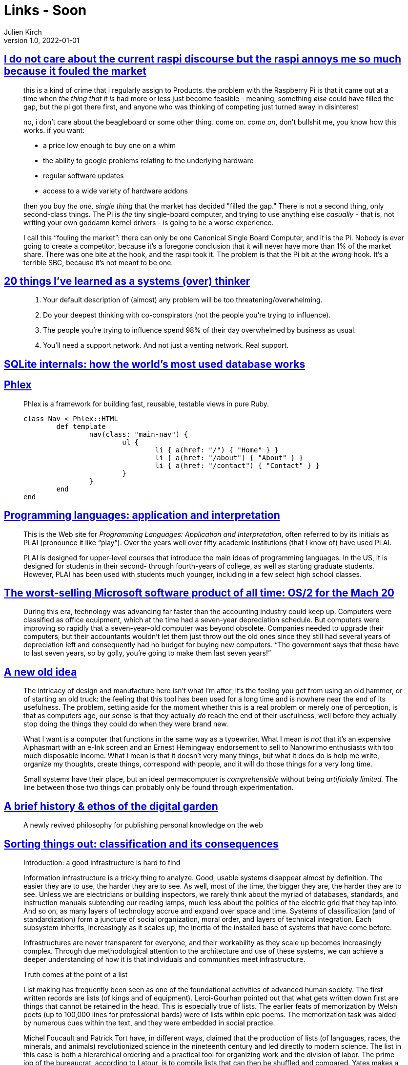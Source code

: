 = Links - Soon
Julien Kirch
v1.0, 2022-01-01
:article_lang: en
:figure-caption!:
:article_description: 

== link:https://cohost.org/cathoderaydude/post/572330-i-do-no-t-care-about[I do not care about the current raspi discourse but the raspi annoys me so much because it fouled the market]

[quote]
____
this is a kind of crime that i regularly assign to Products. the problem
with the Raspberry Pi is that it came out at a time when _the thing that
it is_ had more or less just become feasible - meaning, something _else_
could have filled the gap, but the pi got there first, and anyone who
was thinking of competing just turned away in disinterest

no, i don't care about the beagleboard or some other thing. come on.
_come on_, don't bullshit me, you know how this works. if you want:

* a price low enough to buy one on a whim
* the ability to google problems relating to the underlying hardware
* regular software updates
* access to a wide variety of hardware addons

then you buy _the one, single thing_ that the market has decided "filled
the gap." There is not a second thing, only second-class things. The Pi
is _the_ tiny single-board computer, and trying to use anything else
_casually_ - that is, not writing your own goddamn kernel drivers - is
going to be a worse experience.

I call this "`fouling the market`": there can only be one Canonical Single
Board Computer, and it is the Pi. Nobody is ever going to create a
competitor, because it's a foregone conclusion that it will never have
more than 1% of the market share. There was one bite at the hook, and
the raspi took it. The problem is that the Pi bit at the _wrong_ hook.
It's a terrible SBC, because it's not meant to be one.
____

== link:https://cutlefish.substack.com/p/20-things-ive-learned-as-a-systems[20 things I've learned as a systems (over) thinker]

[quote]
____
. Your default description of (almost) any problem will be too
threatening/overwhelming.
. Do your deepest thinking with co-conspirators (not the people you're
trying to influence).
. The people you're trying to influence spend 98% of their day
overwhelmed by business as usual.
. You'll need a support network. And not just a venting network. Real
support.
____

== link:https://www.compileralchemy.com/books/sqlite-internals/[SQLite internals: how the world's most used database works]

== link:https://www.phlex.fun[Phlex]

[quote]
____
Phlex is a framework for building fast, reusable, testable views in pure Ruby.

[source,ruby]
----
class Nav < Phlex::HTML
	def template
		nav(class: "main-nav") {
			ul {
				li { a(href: "/") { "Home" } }
				li { a(href: "/about") { "About" } }
				li { a(href: "/contact") { "Contact" } }
			}
		}
	end
end
----

____

== link:https://www.plai.org[Programming languages: application and interpretation]

[quote]
____
This is the Web site for _Programming Languages: Application and
Interpretation_, often referred to by its initials as PLAI (pronounce it
like "`play`"). Over the years well over fifty academic institutions (that
I know of) have used PLAI.

PLAI is designed for upper-level courses that introduce the main ideas
of programming languages. In the US, it is designed for students in
their second- through fourth-years of college, as well as starting
graduate students. However, PLAI has been used with students much
younger, including in a few select high school classes.
____

== link:https://devblogs.microsoft.com/oldnewthing/20221226-00/?p=107615[The worst-selling Microsoft software product of all time: OS/2 for the Mach 20]

[quote]
____
During this era, technology was advancing far faster than the accounting industry could keep up. Computers were classified as office equipment, which at the time had a seven-year depreciation schedule. But computers were improving so rapidly that a seven-year-old computer was beyond obsolete. Companies needed to upgrade their computers, but their accountants wouldn’t let them just throw out the old ones since they still had several years of depreciation left and consequently had no budget for buying new computers. "`The government says that these have to last seven years, so by golly, you’re going to make them last seven years!`"
____

== link:https://systemstack.dev/2022/12/new-old-computer/[A new old idea]

[quote]
____
The intricacy of
design and manufacture here isn't what I'm after, it's the feeling you
get from using an old hammer, or of starting an old truck: the feeling
that this tool has been used for a long time and is nowhere near the end
of its usefulness. The problem, setting aside for the moment whether
this is a real problem or merely one of perception, is that as computers
age, our sense is that they actually _do_ reach the end of their
usefulness, well before they actually stop doing the things they could
do when they were brand new.

What I want is a computer that functions in the same way as a
typewriter. What I mean is _not_ that it's an expensive Alphasmart with
an e-Ink screen and an Ernest Hemingway endorsement to sell to Nanowrimo
enthusiasts with too much disposable income. What I mean is that it
doesn't very many things, but what it does do is help me write, organize
my thoughts, create things, correspond with people, and it will do those
things for a very long time.
____

[quote]
____
Small systems have their place, but
an ideal permacomputer is _comprehensible_ without being _artificially
limited._ The line between those two things can probably only be found
through experimentation.
____

== link:https://maggieappleton.com/garden-history[A brief history & ethos of the digital garden]

[quote]
____
A newly revived philosophy for publishing personal knowledge on the web
____

== link:https://mitpress.mit.edu/9780262522953/[Sorting things out: classification and its consequences]

[quote]
____
Introduction: a good infrastructure is hard to find

Information infrastructure is a tricky thing to analyze. Good, usable systems disappear almost by definition. The easier they are to use, the harder they are to see. As well, most of the time, the bigger they are, the harder they are to see. Unless we are electricians or building inspectors, we rarely think about the myriad of databases, standards, and instruction manuals subtending our reading lamps, much less about the politics of the electric grid that they tap into. And so on, as many layers of technology accrue and expand over space and time.
Systems of classification (and of standardization) form a juncture of social organization, moral order, and layers of technical integration.
Each subsystem inherits, increasingly as it scales up, the inertia of the installed base of systems that have come before.

Infrastructures are never transparent for everyone, and their workability as they scale up becomes increasingly complex. Through due methodological attention to the architecture and use of these systems, we can achieve a deeper understanding of how it is that individuals and communities meet infrastructure.
____


[quote]
____
Truth comes at the point of a list

List making has frequently been seen as one of the foundational activities of advanced human society. The first written records are lists (of kings and of equipment).
Leroi-Gourhan pointed out that what gets written down first are things that cannot be retained in the head. This is especially true of lists. The earlier feats of memorization by Welsh poets (up to 100,000 lines for professional bards) were of lists within epic poems. The memorization task was aided by numerous cues within the text, and they were embedded in social practice.

Michel Foucault and Patrick Tort have, in different ways, claimed that the production of lists (of languages, races, the minerals, and animals) revolutionized science in the nineteenth century and led directly to modern science. The list in this case is both a hierarchical ordering and a practical tool for organizing work and the division of labor. The prime job of the bureaucrat, according to Latour, is to compile lists that can then be shuffled and compared.
Yates makes a similar point about the humble file folder. And so empires are controlled from a distance, using these simplest of technologies.

These diverse authors have all looked at the work involved in making these productions possible. Instead of analyzing the dazzling end products of data collection and analysis -- in the various forms of Hammurabi's code, mythologies, the theory of evolution, the welfare state -- they have instead chosen to dust off the archives and discover piles and piles of lowly, dull, mechanical lists. The material culture of bureaucracy and empire is not found in pomp and circumstance, nor even in the first instance at the point of a gun, but rather at the point of a list.
____

[quote]
____
Today, with the emergence of new information infrastructures, these classification systems are becoming ever more densely interconnected. This integration began roughly in the 1850s, coming to maturity in the late nineteenth century with the flourishing of systems of standardization for international trade and epidemiology. Local classification schemes (of diseases, nursing work, viruses) are now increasingly giving way to these standardized international schemes that themselves are being aligned with other large-scale information systems. In this process, it is becoming easier for the individual to act and perceive him or her self as a completely naturalized part of the "`classification society`", since this thicket of classifications is both operative (defining the possibilities for action) and descriptive. As we are socialized to become that which can be measured by our increasingly sophisticated measurement tools, the classifications increasingly naturalize across wider scope. On a pessimistic view, we are taking a series of increasingly irreversible steps toward a given set of highly limited and problematic descriptions of what the world is and how we are in the world.

For these reasons, we have argued in this book that it is politically and ethically crucial to recognize the vital role of infrastructure in the "`built moral environment`". Seemingly purely technical issues like how to name things and how to store data in fact constitute much of human interaction and much of what we come to know as natural. We have argued that a key for the future is to produce flexible classifications whose users are aware of their political and organizational dimensions and which explicitly retain traces of their construction. In the best of all possible worlds, at any given moment, the past could be reordered to better reflect multiple constituencies now and then. Only then we will be able to fully learn the lessons of the past. In this same optimal world, we could tune our classifications to reflect new institutional arrangements or personal trajectories reconfigure the world on the fly. The only good classification is a living classification.
____

== link:http://100r.co/site/weathering_software_winter.html[Weathering software winter]

[quote]
____
Imagine two people in a small sailboat in the tropics, somewhere like the Marquesas, or another island in the South Pacific Ocean. These islands are covered with beautiful lush forests, they require rain and sun, that's all, then there's us sharing that same space, busy lifting a smartphone in a Ziploc bag up the mast to try and get one bar of signal to update Xcode, which at the time was 11 gigs. We had a stack of cards, each worth two gigabytes of mobile data, but with Xcode you can't resume the download if it fails. We could swap the codes for the cards, and if we did it within 10 seconds it would detect a timeout and would continue. The problem is that if the download is not done by 1600, then the sun is setting, the solar panels aren't charging the batteries anymore, and our laptops are dying. The download is at 7 gigs with three more hours left to download the update, it won't finish, and we will have spent all that data for nothing.
____


[quote]
____
Going back and forth between Forth and Lisp, I couldn't make up my mind, but I kept seeing people who would fall in love with Forth, but were really bad at selling it. With Lisp it's really hard to find any Lisp code that you can actually copy/paste in a project because everyone's using weird macros, and libraries, and nothing is portable.

Forth had a different problem, everyone I'd talk to would say Forth was the best, and that I should really use it, but then I'd ask them questions like, "`how do I calculate the distance between two points?`" I walked away from that interaction thinking, well, it seems like a lot of people like Forth, but don't write it. It was hard to find any code at all. I know Forth is not portable, but it was hard to find just actual use-case of Forth that wasn't someone trying to learn Forth by implementing Forth and then moving on back to Rust.
____
